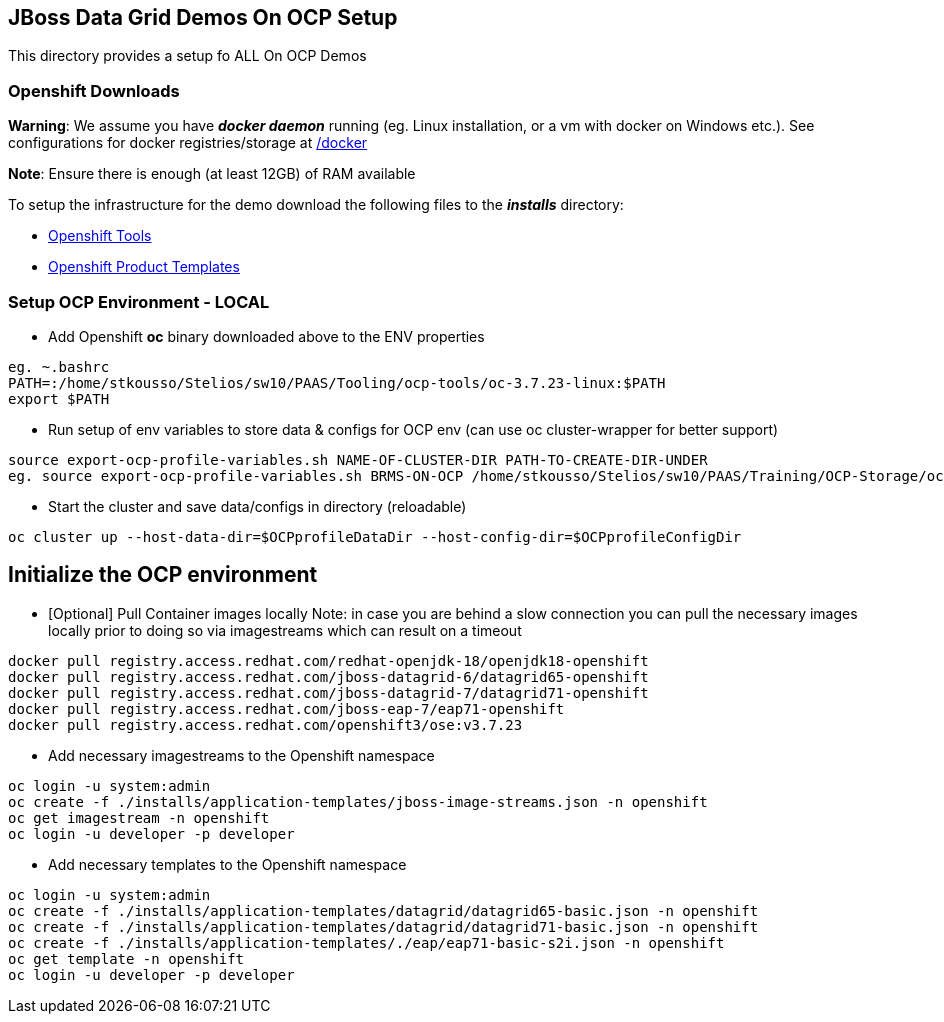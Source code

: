 == JBoss Data Grid Demos On OCP Setup

This directory provides a setup fo ALL On OCP Demos

=== Openshift Downloads

*Warning*: We assume you have *_docker daemon_* running (eg. Linux installation, or a vm with docker on Windows etc.). See configurations for docker registries/storage at https://github.com/skoussou/jdg-everywhere/tree/master/on-paas-setup/docker[/docker]

*Note*: Ensure there is enough (at least 12GB) of RAM available

To setup the infrastructure for the demo download the following files to the *_installs_* directory:

* https://access.redhat.com/downloads/content/290/[Openshift Tools]
* https://github.com/jboss-openshift/application-templates[Openshift Product Templates]


=== Setup OCP Environment - LOCAL

* Add Openshift *oc* binary downloaded above to the ENV properties

[source, bash]
----
eg. ~.bashrc
PATH=:/home/stkousso/Stelios/sw10/PAAS/Tooling/ocp-tools/oc-3.7.23-linux:$PATH
export $PATH
----

* Run setup of env variables to store data & configs for OCP env (can use oc cluster-wrapper for better support)

[source, bash]
----
source export-ocp-profile-variables.sh NAME-OF-CLUSTER-DIR PATH-TO-CREATE-DIR-UNDER
eg. source export-ocp-profile-variables.sh BRMS-ON-OCP /home/stkousso/Stelios/sw10/PAAS/Training/OCP-Storage/oc/profiles
----

* Start the cluster and save data/configs in directory (reloadable)
[source, bash]
----
oc cluster up --host-data-dir=$OCPprofileDataDir --host-config-dir=$OCPprofileConfigDir
----

== Initialize the OCP environment 

* [Optional] Pull Container images locally
Note: in case you are behind a slow connection you can pull the necessary images locally prior to doing so via imagestreams which can result on a timeout

[source, bash]
----
docker pull registry.access.redhat.com/redhat-openjdk-18/openjdk18-openshift
docker pull registry.access.redhat.com/jboss-datagrid-6/datagrid65-openshift
docker pull registry.access.redhat.com/jboss-datagrid-7/datagrid71-openshift
docker pull registry.access.redhat.com/jboss-eap-7/eap71-openshift
docker pull registry.access.redhat.com/openshift3/ose:v3.7.23
----

* Add necessary imagestreams to the Openshift namespace

[source, bash]
----
oc login -u system:admin
oc create -f ./installs/application-templates/jboss-image-streams.json -n openshift
oc get imagestream -n openshift
oc login -u developer -p developer
----

* Add necessary templates to the Openshift namespace

[source, bash]
----
oc login -u system:admin
oc create -f ./installs/application-templates/datagrid/datagrid65-basic.json -n openshift
oc create -f ./installs/application-templates/datagrid/datagrid71-basic.json -n openshift
oc create -f ./installs/application-templates/./eap/eap71-basic-s2i.json -n openshift  
oc get template -n openshift
oc login -u developer -p developer
----


